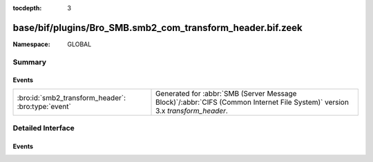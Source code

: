 :tocdepth: 3

base/bif/plugins/Bro_SMB.smb2_com_transform_header.bif.zeek
===========================================================
.. bro:namespace:: GLOBAL


:Namespace: GLOBAL

Summary
~~~~~~~
Events
######
================================================== ===========================================================================================
:bro:id:`smb2_transform_header`: :bro:type:`event` Generated for :abbr:`SMB (Server Message Block)`/:abbr:`CIFS (Common Internet File System)`
                                                   version 3.x *transform_header*.
================================================== ===========================================================================================


Detailed Interface
~~~~~~~~~~~~~~~~~~
Events
######
.. bro:id:: smb2_transform_header

   :Type: :bro:type:`event` (c: :bro:type:`connection`, hdr: :bro:type:`SMB2::Transform_header`)

   Generated for :abbr:`SMB (Server Message Block)`/:abbr:`CIFS (Common Internet File System)`
   version 3.x *transform_header*. This is used by the client or server when sending
   encrypted messages.
   
   For more information, see MS-SMB2:2.2.41
   

   :c: The connection.
   

   :hdr: The parsed transformed header message, which is starting with \xfdSMB and different from SMB1 and SMB2 headers.
   
   .. bro:see:: smb2_message


